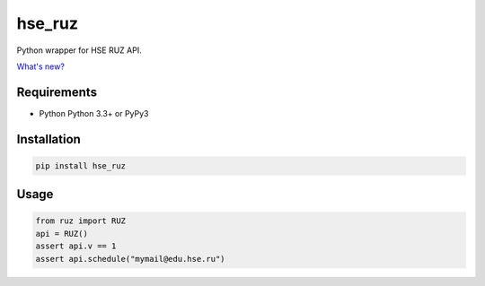 hse_ruz
=======

.. image:: https://travis-ci.org/hell03end/hse_ruz.svg?branch=master
    :target: https://travis-ci.org/hell03end/hse_ruz
.. image:: https://badge.fury.io/py/hse_ruz.svg
    :target: https://badge.fury.io/py/hse_ruz

Python wrapper for HSE RUZ API.

`What's new?`__

__ https://github.com/hell03end/hse_ruz/wiki/Changelog


Requirements
------------

* Python Python 3.3+ or PyPy3


Installation
------------

.. code-block:: bash

    pip install hse_ruz


Usage
-----

.. code-block:: python

    from ruz import RUZ
    api = RUZ()
    assert api.v == 1
    assert api.schedule("mymail@edu.hse.ru")
